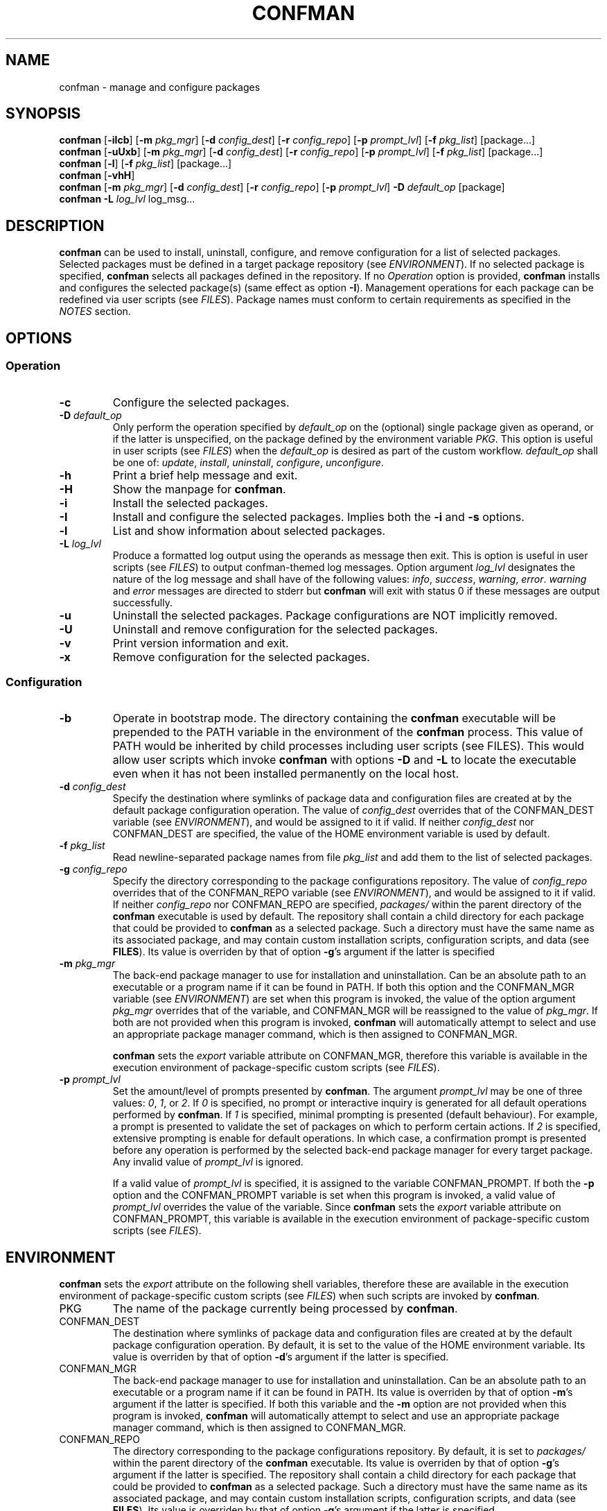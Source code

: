 .\" Automatically generated by Pandoc 3.6.1
.\"
.TH "CONFMAN" "1" "January 2025" "confman 0.18.1"
.SH NAME
confman \- manage and configure packages
.SH SYNOPSIS
\f[B]confman\f[R] [\f[B]\-iIcb\f[R]] [\f[B]\-m\f[R] \f[I]pkg_mgr\f[R]]
[\f[B]\-d\f[R] \f[I]config_dest\f[R]] [\f[B]\-r\f[R]
\f[I]config_repo\f[R]] [\f[B]\-p\f[R] \f[I]prompt_lvl\f[R]]
[\f[B]\-f\f[R] \f[I]pkg_list\f[R]] [package\&...]
.PD 0
.P
.PD
\f[B]confman\f[R] [\f[B]\-uUxb\f[R]] [\f[B]\-m\f[R] \f[I]pkg_mgr\f[R]]
[\f[B]\-d\f[R] \f[I]config_dest\f[R]] [\f[B]\-r\f[R]
\f[I]config_repo\f[R]] [\f[B]\-p\f[R] \f[I]prompt_lvl\f[R]]
[\f[B]\-f\f[R] \f[I]pkg_list\f[R]] [package\&...]
.PD 0
.P
.PD
\f[B]confman\f[R] [\f[B]\-l\f[R]] [\f[B]\-f\f[R] \f[I]pkg_list\f[R]]
[package\&...]
.PD 0
.P
.PD
\f[B]confman\f[R] [\f[B]\-vhH\f[R]]
.PD 0
.P
.PD
\f[B]confman\f[R] [\f[B]\-m\f[R] \f[I]pkg_mgr\f[R]] [\f[B]\-d\f[R]
\f[I]config_dest\f[R]] [\f[B]\-r\f[R] \f[I]config_repo\f[R]]
[\f[B]\-p\f[R] \f[I]prompt_lvl\f[R]] \f[B]\-D\f[R] \f[I]default_op\f[R]
[package]
.PD 0
.P
.PD
\f[B]confman\f[R] \f[B]\-L\f[R] \f[I]log_lvl\f[R] log_msg\&...
.PD 0
.P
.PD
.SH DESCRIPTION
\f[B]confman\f[R] can be used to install, uninstall, configure, and
remove configuration for a list of selected packages.
Selected packages must be defined in a target package repository (see
\f[I]ENVIRONMENT\f[R]).
If no selected package is specified, \f[B]confman\f[R] selects all
packages defined in the repository.
If no \f[I]Operation\f[R] option is provided, \f[B]confman\f[R] installs
and configures the selected package(s) (same effect as option
\f[B]\-I\f[R]).
Management operations for each package can be redefined via user scripts
(see \f[I]FILES\f[R]).
Package names must conform to certain requirements as specified in the
\f[I]NOTES\f[R] section.
.SH OPTIONS
.SS Operation
.TP
\f[B]\-c\f[R]
Configure the selected packages.
.TP
\f[B]\-D\f[R] \f[I]default_op\f[R]
Only perform the operation specified by \f[I]default_op\f[R] on the
(optional) single package given as operand, or if the latter is
unspecified, on the package defined by the environment variable
\f[I]PKG\f[R].
This option is useful in user scripts (see \f[I]FILES\f[R]) when the
\f[I]default_op\f[R] is desired as part of the custom workflow.
\f[I]default_op\f[R] shall be one of: \f[I]update\f[R],
\f[I]install\f[R], \f[I]uninstall\f[R], \f[I]configure\f[R],
\f[I]unconfigure\f[R].
.TP
\f[B]\-h\f[R]
Print a brief help message and exit.
.TP
\f[B]\-H\f[R]
Show the manpage for \f[B]confman\f[R].
.TP
\f[B]\-i\f[R]
Install the selected packages.
.TP
\f[B]\-I\f[R]
Install and configure the selected packages.
Implies both the \f[B]\-i\f[R] and \f[B]\-s\f[R] options.
.TP
\f[B]\-l\f[R]
List and show information about selected packages.
.TP
\f[B]\-L\f[R] \f[I]log_lvl\f[R]
Produce a formatted log output using the operands as message then exit.
This is option is useful in user scripts (see \f[I]FILES\f[R]) to output
confman\-themed log messages.
Option argument \f[I]log_lvl\f[R] designates the nature of the log
message and shall have of the following values: \f[I]info\f[R],
\f[I]success\f[R], \f[I]warning\f[R], \f[I]error\f[R].
\f[I]warning\f[R] and \f[I]error\f[R] messages are directed to stderr
but \f[B]confman\f[R] will exit with status 0 if these messages are
output successfully.
.TP
\f[B]\-u\f[R]
Uninstall the selected packages.
Package configurations are NOT implicitly removed.
.TP
\f[B]\-U\f[R]
Uninstall and remove configuration for the selected packages.
.TP
\f[B]\-v\f[R]
Print version information and exit.
.TP
\f[B]\-x\f[R]
Remove configuration for the selected packages.
.SS Configuration
.TP
\f[B]\-b\f[R]
Operate in bootstrap mode.
The directory containing the \f[B]confman\f[R] executable will be
prepended to the PATH variable in the environment of the
\f[B]confman\f[R] process.
This value of PATH would be inherited by child processes including user
scripts (see FILES).
This would allow user scripts which invoke \f[B]confman\f[R] with
options \f[B]\-D\f[R] and \f[B]\-L\f[R] to locate the executable even
when it has not been installed permanently on the local host.
.TP
\f[B]\-d\f[R] \f[I]config_dest\f[R]
Specify the destination where symlinks of package data and configuration
files are created at by the default package configuration operation.
The value of \f[I]config_dest\f[R] overrides that of the CONFMAN_DEST
variable (see \f[I]ENVIRONMENT\f[R]), and would be assigned to it if
valid.
If neither \f[I]config_dest\f[R] nor CONFMAN_DEST are specified, the
value of the HOME environment variable is used by default.
.TP
\f[B]\-f\f[R] \f[I]pkg_list\f[R]
Read newline\-separated package names from file \f[I]pkg_list\f[R] and
add them to the list of selected packages.
.TP
\f[B]\-g\f[R] \f[I]config_repo\f[R]
Specify the directory corresponding to the package configurations
repository.
The value of \f[I]config_repo\f[R] overrides that of the CONFMAN_REPO
variable (see \f[I]ENVIRONMENT\f[R]), and would be assigned to it if
valid.
If neither \f[I]config_repo\f[R] nor CONFMAN_REPO are specified,
\f[I]packages/\f[R] within the parent directory of the \f[B]confman\f[R]
executable is used by default.
The repository shall contain a child directory for each package that
could be provided to \f[B]confman\f[R] as a selected package.
Such a directory must have the same name as its associated package, and
may contain custom installation scripts, configuration scripts, and data
(see \f[B]FILES\f[R]).
Its value is overriden by that of option \f[B]\-g\f[R]\[cq]s argument if
the latter is specified
.TP
\f[B]\-m\f[R] \f[I]pkg_mgr\f[R]
The back\-end package manager to use for installation and
uninstallation.
Can be an absolute path to an executable or a program name if it can be
found in PATH.
If both this option and the CONFMAN_MGR variable (see
\f[I]ENVIRONMENT\f[R]) are set when this program is invoked, the value
of the option argument \f[I]pkg_mgr\f[R] overrides that of the variable,
and CONFMAN_MGR will be reassigned to the value of \f[I]pkg_mgr\f[R].
If both are not provided when this program is invoked, \f[B]confman\f[R]
will automatically attempt to select and use an appropriate package
manager command, which is then assigned to CONFMAN_MGR.
.RS
.PP
\f[B]confman\f[R] sets the \f[I]export\f[R] variable attribute on
CONFMAN_MGR, therefore this variable is available in the execution
environment of package\-specific custom scripts (see \f[I]FILES\f[R]).
.RE
.TP
\f[B]\-p\f[R] \f[I]prompt_lvl\f[R]
Set the amount/level of prompts presented by \f[B]confman\f[R].
The argument \f[I]prompt_lvl\f[R] may be one of three values:
\f[I]0\f[R], \f[I]1\f[R], or \f[I]2\f[R].
If \f[I]0\f[R] is specified, no prompt or interactive inquiry is
generated for all default operations performed by \f[B]confman\f[R].
If \f[I]1\f[R] is specified, minimal prompting is presented (default
behaviour).
For example, a prompt is presented to validate the set of packages on
which to perform certain actions.
If \f[I]2\f[R] is specified, extensive prompting is enable for default
operations.
In which case, a confirmation prompt is presented before any operation
is performed by the selected back\-end package manager for every target
package.
Any invalid value of \f[I]prompt_lvl\f[R] is ignored.
.RS
.PP
If a valid value of \f[I]prompt_lvl\f[R] is specified, it is assigned to
the variable CONFMAN_PROMPT.
If both the \f[B]\-p\f[R] option and the CONFMAN_PROMPT variable is set
when this program is invoked, a valid value of \f[I]prompt_lvl\f[R]
overrides the value of the variable.
Since \f[B]confman\f[R] sets the \f[I]export\f[R] variable attribute on
CONFMAN_PROMPT, this variable is available in the execution environment
of package\-specific custom scripts (see \f[I]FILES\f[R]).
.RE
.SH ENVIRONMENT
\f[B]confman\f[R] sets the \f[I]export\f[R] attribute on the following
shell variables, therefore these are available in the execution
environment of package\-specific custom scripts (see \f[I]FILES\f[R])
when such scripts are invoked by \f[B]confman\f[R].
.TP
PKG
The name of the package currently being processed by \f[B]confman\f[R].
.TP
CONFMAN_DEST
The destination where symlinks of package data and configuration files
are created at by the default package configuration operation.
By default, it is set to the value of the HOME environment variable.
Its value is overriden by that of option \f[B]\-d\f[R]\[cq]s argument if
the latter is specified.
.TP
CONFMAN_MGR
The back\-end package manager to use for installation and
uninstallation.
Can be an absolute path to an executable or a program name if it can be
found in PATH.
Its value is overriden by that of option \f[B]\-m\f[R]\[cq]s argument if
the latter is specified.
If both this variable and the \f[B]\-m\f[R] option are not provided when
this program is invoked, \f[B]confman\f[R] will automatically attempt to
select and use an appropriate package manager command, which is then
assigned to CONFMAN_MGR.
.TP
CONFMAN_REPO
The directory corresponding to the package configurations repository.
By default, it is set to \f[I]packages/\f[R] within the parent directory
of the \f[B]confman\f[R] executable.
Its value is overriden by that of option \f[B]\-g\f[R]\[cq]s argument if
the latter is specified.
The repository shall contain a child directory for each package that
could be provided to \f[B]confman\f[R] as a selected package.
Such a directory must have the same name as its associated package, and
may contain custom installation scripts, configuration scripts, and data
(see \f[B]FILES\f[R]).
Its value is overriden by that of option \f[B]\-g\f[R]\[cq]s argument if
the latter is specified
.TP
CONFMAN_PROMPT
The amount/level of prompts presented by \f[B]confman\f[R].
It may take one of three values: \f[I]0\f[R], \f[I]1\f[R], or
\f[I]2\f[R].
If set to \f[I]0\f[R], no prompt or interactive inquiry is generated for
all default operations performed by \f[B]confman\f[R].
If set to \f[I]1\f[R] (the default value), minimal prompting is
presented.
For example, a prompt is presented to validate the set of packages on
which to perform certain actions.
If set to \f[I]2\f[R], extensive prompting is enable for default
operations.
In which case, a confirmation prompt is presented before any operation
is performed by the selected back\-end package manager for every target
package.
Any invalid value is replaced with \f[I]1\f[R].
.RS
.PP
If the option \f[B]\-p\f[R] is specified and has a valid argument
\f[I]prompt_lvl\f[R], it overrides the value set for this variable.
CONFMAN_PROMPT would then be reassigned to the value of
\f[I]prompt_lvl\f[R].
.RE
.SH FILES
.TP
\f[I]<pkg_conf_root>/\f[R]
Each directory immediately below the package configurations repository
(path given by the environment variable CONFMAN_REPO or the argument to
option \f[B]\-r\f[R]) shall be associated with a package and may contain
installation and configuration scripts, as well as configuration data
for that package.
The name of such a directory \f[I]MUST\f[R] match the name of a package
that could be provided to \f[B]confman\f[R] as a selected package.
Furthermore, during the default installation and uninstallation
operations, this name is provided as the target to the selected package
manager (see option \f[B]\-m\f[R]).
If this name cannot be reliably used as the target for all supported
package managers, then custom installation scripts (see below) should be
created.
.TP
\f[I]<pkg_conf_root>/data/\f[R]
Optional.
Directory which contains package configuration files and data.
If setup scripts (see below) for the associated package are not
provided, by default when the package is set up / configured, all files
within this directory are symlinked to the location specified by the
CONFMAN_DEST environment variable.
Similarly, if setup scripts for the associated package are not provided,
by default when the package configuration is removed by
\f[B]confman\f[R], those symlinks are removed.
.TP
\f[I]<pkg_conf_root>/platform\f[R]
Optional.
If this file exists, its content shall be a newline\-separated list of
case insensitive BRE patterns that may match any part of the \f[I]uname
\-s\f[R] command\[cq]s output on platforms/operating systems for which
the package is compatible with.
Packages which designate such a platform compatibility list will
\f[I]ONLY\f[R] be subject to any operation on its supported platforms.
.TP
\f[I]<pkg_conf_root>/noinstall\f[R]
Optional.
If this file exists, installation for this package is ALWAYS skipped.
.TP
\f[I]<pkg_conf_root>/preinstall\f[R]
Optional.
Pre\-installation script that is executed before its associated package
undergoes default installation, or before the
\f[I]<pkg_conf_root>/install\f[R] script if it exists.
.TP
\f[I]<pkg_conf_root>/install\f[R]
Optional.
Installation script that replaces the default package installation
operation.
The default package installation operation simply involves installing a
selected package using the selected package manager.
.TP
\f[I]<pkg_conf_root>/postinstall\f[R]
Optional.
Post\-installation script that is executed after its associated package
undergoes default installation, or after the
\f[I]<pkg_conf_root>/install\f[R] script if it exists.
.TP
\f[I]<pkg_conf_root>/uninstall\f[R]
Optional.
Uninstallation script that replaces the default package uninstallation
operation.
The default package uninstallation operation simply involves
uninstalling a selected package using the selected package manager.
.TP
\f[I]<pkg_conf_root>/noconfigure\f[R]
Optional.
If this file exists, setup / configuration for this package is ALWAYS
skipped.
.TP
\f[I]<pkg_conf_root>/preconfigure\f[R]
Optional.
Pre\-configuration script that is executed before its associated
packages undergoes default setup / configuration, or before the
\f[I]<pkg_conf_root>/setup\f[R] script if it exists.
.TP
\f[I]<pkg_conf_root>/configure\f[R]
Optional.
Configuration script that replaces the default package setup /
configuration operation (see \f[I]<pkg_conf_root>/data/\f[R] above).
.TP
\f[I]<pkg_conf_root>/postconfigure\f[R]
Optional.
Post\-configuration script that is executed after its associated
packages undergoes default setup / configuration, or after the
\f[I]<pkg_conf_root>/setup\f[R] script if it exists.
.TP
\f[I]<pkg_conf_root>/unconfigure\f[R]
Optional.
Configuration removal script that replaces the default package
configuration removal operation (see \f[I]<pkg_conf_root>/data/\f[R]
above).
.SH NOTES
A valid package name shall not consist strictly of whitespace characters
as defined by the \f[B]space\f[R] character class of the shell
environment locale.
A valid package name shall also not contain any occurance of the
<newline> character which is reserved for use as a delimiter by
\f[B]confman\f[R].
.PP
To be recognizable / selectable by \f[B]confman\f[R], each
\f[I]package\f[R] specified as command operand, or specified within a
\f[I]pkg_list\f[R] file as required by the \f[B]\-f\f[R] option, must
have an associated sub\-directory of the same name within the targeted
package repository (see variable CONFMAN_REPO).
